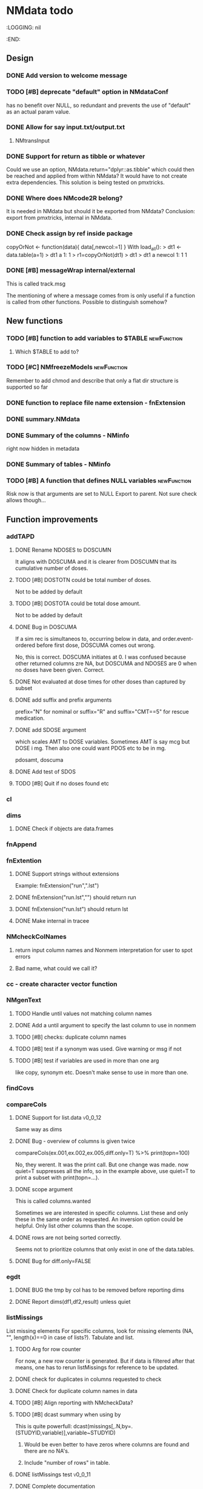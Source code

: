 * NMdata todo
#+TODO: TODO(t) WAIT(w) DONE(d)
# :PROPERTIES:
:LOGGING: nil
  :END:
** Design
*** DONE Add version to welcome message
*** TODO [#B] deprecate "default" option in NMdataConf
    has no benefit over NULL, so redundant and prevents the use of "default" as an actual param value.
*** DONE Allow for say input.txt/output.txt
**** NMtransInput
*** DONE Support for return as tibble or whatever
Could we use an option, NMdata.return="dplyr::as.tibble" which could then be
reached and applied from within NMdata? It would have to not create extra
dependencies. This solution is being tested on pmxtricks.
*** DONE Where does NMcode2R belong?
It is needed in NMdata but should it be exported from NMdata?
Conclusion: export from pmxtricks, internal in NMdata.
*** DONE Check assign by ref inside package
 copyOrNot <- function(data){
     data[,newcol:=1]
     }
With load_all():
> dt1 <- data.table(a=1)
> dt1
   a
1: 1
> r1=copyOrNot(dt1)
> dt1
> dt1
   a newcol
1: 1      1
*** DONE [#B] messageWrap internal/external
    This is called track.msg
    
    The mentioning of where a message comes from is only useful if a
    function is called from other functions. Possible to distinguish
    somehow?
** New functions
*** TODO [#B] function to add variables to $TABLE               :newFunction:
**** Which $TABLE to add to?
*** TODO [#C] NMfreezeModels                                    :newFunction:
    Remember to add chmod and describe that only a flat dir structure is supported so far
*** DONE function to replace file name extension - fnExtension
*** DONE summary.NMdata
*** DONE Summary of the columns - NMinfo
    right now hidden in metadata
*** DONE Summary of tables - NMinfo
*** TODO [#B] A function that defines NULL variables            :newFunction:
    Risk now is that arguments are set to NULL
    Export to parent. Not sure check allows though...
** Function improvements
*** addTAPD
**** DONE Rename NDOSES to DOSCUMN
It aligns with DOSCUMA and it is clearer from DOSCUMN that its
cumulative number of doses.
**** TODO [#B] DOSTOTN could be total number of doses.
Not to be added by default
**** TODO [#B] DOSTOTA could be total dose amount.
Not to be added by default
**** DONE Bug in DOSCUMA
If a sim rec is simultaneos to, occurring below in data, and
order.event-ordered before first dose, DOSCUMA comes out wrong.

No, this is correct. DOSCUMA initiates at 0. I was confused because
other returned columns zre NA, but DOSCUMA and NDOSES are 0 when no
doses have been given. Correct.
**** DONE Not evaluated at dose times for other doses than captured by subset
**** DONE add suffix and prefix arguments
prefix="N" for nominal or suffix="R" and suffix="CMT==5" for rescue
medication.
**** DONE add SDOSE argument
which scales AMT to DOSE variables. Sometimes AMT is say mcg but DOSE
i mg. Then also one could want PDOS etc to be in mg.

pdosamt, doscuma
**** DONE Add test of SDOS
**** TODO [#B] Quit if no doses found etc
*** cl
*** dims
**** DONE Check if objects are data.frames
*** fnAppend
*** fnExtention
**** DONE Support strings without extensions
 Example: fnExtension("run",".lst")
**** DONE fnExtension("run.lst","") should return run
**** DONE fnExtension("run.lst") should return lst
**** DONE Make internal in tracee
*** NMcheckColNames
**** return input column names and Nonmem interpretation for user to spot errors
**** Bad name, what could we call it?
*** cc - create character vector function
*** NMgenText
**** TODO Handle until values not matching column names
**** DONE Add a until argument to specify the last column to use in nonmem
**** TODO [#B] checks: duplicate column names
**** TODO [#B] test if a synonym was used. Give warning or msg if not
**** TODO [#B] test if variables are used in more than one arg
like copy, synonym etc. Doesn't make sense to use in more than one.
*** findCovs
*** compareCols
**** DONE Support for list.data                                     :v0_0_12:
     Same way as dims
**** DONE Bug - overview of columns is given twice
 compareCols(ex.001,ex.002,ex.005,diff.only=T) %>% print(topn=100)

No, they werent. It was the print call. But one change was made. now quiet=T suppresses all the info, so in the example above, use quiet=T to print a subset with print(topn=...).
**** DONE scope argument
     This is called columns.wanted

     Sometimes we are interested in specific columns. List these and only
these in the same order as requested. An inversion option could be
helpful. Only list other columns than the scope.
**** DONE rows are not being sorted correctly.
     Seems not to prioritize columns that only exist in one of the
     data.tables.
**** DONE Bug for diff.only=FALSE
*** egdt
**** DONE BUG the tmp by col has to be removed before reporting dims
**** DONE Report dims(df1,df2,result) unless quiet
*** listMissings
List missing elements
For specific columns, look for missing elements (NA, "", length(x)==0
in case of lists?). Tabulate and list.
**** TODO Arg for row counter
For now, a new row counter is generated. But if data is filtered after
that means, one has to rerun listMissings for reference to be updated.
**** DONE check for duplicates in columns requested to check
**** DONE Check for duplicate column names in data
**** TODO [#B] Align reporting with NMcheckData?
**** TODO [#B] dcast summary when using by
This is quite powerfull:
 dcast(missings[,.N,by=.(STUDYID,variable)],variable~STUDYID)
***** Would be even better to have zeros where columns are found and there are no NA's. 
***** Include "number of rows" in table.
      
**** DONE listMissings test                                         :v0_0_11:
**** DONE Complete documentation
     It seems like a description is missing. So is value. Explain that
     a summary is printed, and a list i invisibly returned, if that is
     what is done.
*** TODO [#B] NMasNumeric                                       :newFunction:
Error if not convertible and not NA or ""? "b" should be an error right?
*** TODO [#B] NMsummarizeData Summarize data with nonmem in mind. :newFunction:
**** Number of doses and obs per subj
**** Dist of DV
**** Covariates
**** Has to take a by arg
*** TODO [#B] NMcreateDoses Generate dosing schedule with loading, ADDL etc :newFunction:
    This is available as a suitcase function
*** TODO [#B] Function for complex dosing regimens              :newFunction:
*** DONE [#B] Function to unfold ADDL/II doses to multiple rows :newFunction:
*** mergeCheck
**** TODO [#B] Implement a faster method?
What if we just check for matches in by columns?
**** TODO [#B] accept common columns not being merged by if suffixes are provided
**** TODO [#B] If results are not accepted. Check for whether y is unique in by
**** TODO [#B] Add at least number of NA's to message about what was added
Probably add class too.
Number of unique combinations of by? This seems too advanced
4|3|2 -> 4
Numer of NA's in right and in result
**** DONE Deprecate df1 and df2 arguments                           :v0_0_11:
**** DONE Warning if NA in by columns                               :v0_0_11:
**** DONE merge in try                                              :v0_0_11:
     If the merge actually fails, we want to prepend something to the
     data.table::merge error.
**** TODO [#B] second merge in try
If first merge isn't accepted, the second merge can fail. Or is it
because by and by.x+by.y are handled differently the second time? Clen this.
**** DONE Check that by or by.x+by.y were supplied
**** DONE derive by.x and by.y from by and by.x+by.y and then use by.x and by.y
     That will make the code clearer because we will know exactly how
     the merge is done.
**** DONE Test the check for row duplications
*** NMapplyFilters
**** DONE IGN() support
***** TODO [#A] Tests of this missing
IGN(SUSP.NE.1) gave an error in NMscanData.
IGN=(SUSP.NE.1) gave the same error.

These seem to work in Nonmem. Find out what's allowed and test for it.

> res1 <- NMscanData(lst)
Cleaned duplicated column names: V3
Error in parse(text = expressions.all) : <text>:1:3: unexpected ')'
1: (!)
      ^
> traceback()
7: parse(text = expressions.all)
6: eval(.massagei(isub[[2L]]), parent.frame(), parent.frame())
5: eval(.massagei(isub[[2L]]), parent.frame(), parent.frame())
4: `[.data.table`(as.data.table(data), eval(parse(text = expressions.all)))
3: as.data.table(data)[eval(parse(text = expressions.all))]
2: NMapplyFilters(data.input.full, file = file, as.fun = "data.table", 
       quiet = TRUE)
1: NMscanData(lst)

**** DONE Check if there are missings in columns used for filters
If so, give a warning
**** DONE Support for no filters
I don't think I ever tried this. What will NMscanData do if input data
has no headers, and there are no filters? I think NMapplyFilters may
fail.
*** NMcheckData
**** TODO [#A] Support for col.evid
**** DONE It should not be a finding if col.flagn is not supplied and FLAG is not found
**** DONE DV=0 in dosing records is OK
For now NA expected
**** TODO [#A] MDV can be 0, 1 or missing in non-obs events
**** TODO Allow _ in column names?
Currently, these are findings
**** TODO Allow special characters in names of columns not readable by nonmem?
**** TODO [#A] RATE must be missing or 0 for non-dose events
**** TODO [#A] Add support for simulation dataset
ID's are expected to have sim records rather than obs.
***** TODO What happens if they have obs too?
**** CANCELLED Look for NA's coded as "."
**** DONE Bug if no numeric cols found?
     Warning message:
In `[.data.table`(data, , `:=`((cols.req.found), lapply(.SD, NMasNumeric)),  :
  length(LHS)==0; no columns to delete or assign RHS to.
**** DONE Support for col.dv.
**** DONE [#B] col.usubjid argument
***** usubjid must be present and non-empty
***** ID must be unique against usubjid
**** TODO [#B] Support for col.dv of length>1
**** TODO [#B] The summary should take a by argument
**** TODO [#B] Define a NMfindings class and create a summary function?
**** DONE Note when installing                                      :v0_0_11:
     Note: ... may be used in an incorrect context at NMcheckData.R:290 
     Solution: listEvents must have a args.fun rather than ...
     This will be cleaner anyway. But it will require a do.call.
**** DONE Find previously used code
**** DONE Implement checks in pmxtricks todo
**** TODO [#B] Implement more checks
https://doi.org/10.1208/s12248-012-9387-9
**** Additional checks
***** DONE Having NA in FLAG is dangerous
      It makes it unclear how the filter will work
***** DONE AMT>0 for EVID=0 is not allowed (I believe)
**** DONE check for commas in character columns
Implement in same style as checks of cols.num
**** column names
***** DONE duplicate column names
***** DONE warning if duplicated column names
      Other checks may be affected
***** DONE special characters not allowed in column names
**** DONE If col.row included, col.row increasing, unique
**** DONE For elements that are not numeric, are the characters accepted (like na.char=".")
**** DONE Duplicated events
     Remember, this is between EVID 3 or 4's. What is being done for
     checking for non-decreasing time to keep track of this should be
     reused.
**** Inform what columns Nonmem can use
***** Which are numeric
***** Which are before the first non-numeric
**** DONE NA TIME
**** CANCELED actual time since first dose vs Nominal time since first dose
**** CANCELED actual time since last dose vs Nominal time since nominal dose
**** DONE all subjects have doses?
**** DONE All subjects have observations?
**** Negative actual time (since first or previous dose) when corresponding nominal time is neg
**** DONE Negative TIME
**** negative doses
**** DONE negative dose times
**** negative concentrations
**** CANCELED Nomminal dose vs actual dose
**** DONE positive AMT for !EVID%in%c(1,4)
**** DONE NA EVID, EVID in 1:4
**** zero doses (will fail in nonmem)
**** DONE TIME increasing for subjects between EVID 3 or 4
**** tests of text file
***** A field can't contain more than 24 characters
**** DONE cols.num split on other columns                           :v0_0_11:
Many variables are only expected to exist for say samples. Example:
LLOQ can very well be missing for doses. And the check may depend on
study, compound etc too. So we need to split or subset data for the
check. Maybe check in a subset and expect NA in the rest?
**** TODO [#B] Checks for presense of II and ADDL should report dependence
     If one is present, presence of the other is tested. If not found,
     it says "II Column not found". Would be helpful to know that it
     is because ADDL is found.
**** TODO ADDL and II: II cannot be >0 if ADDL=0
**** DONE Check for , in character column contents not working
**** DONE Checks for availability
I ran it on an immature dataset and got this error:
Error in `[.data.table`(data, , `:=`((cols.num), lapply(.SD, NMasNumeric)),  : 
  .SDcols should be column numbers or names
**** DONE ID and row identifier must not start with a zero
     That would ruin merging if Nonmem prints as a double or integer
**** DONE Check individual columns with NMisNumeric instead of running NMasNumeric on everything
**** DONE check RATE, SS
**** DONE Check ADDL, II
**** DONE Support for file argument (control stream)
**** DONE Element-wise NMisNumeric
There are two distinct uses of NMisNumeric. Column-wise and
element-wise. When checking for NMisNumeric, columns that must be
numeric should be using
**** DONE Only check for special characters in colnames for numeric columns
     Applies to other colname checks too?
**** TODO [#B] Requirements to DV for EVID==2 and EVID==3?
**** DONE Add col.row to findings
**** DONE Check splits of cols.num                                  :v0_0_11:
**** DONE Document splits of cols.num                               :v0_0_11:
**** DONE Document col.cmt                                          :v0_0_11:
*** NMcheckDataFile
**** TODO Bug in combination with file.data                             :Bug:
If NMdataConf(file.data) has been used to redirect to a rds
file. Maybe solution is to let NMscanInput use readRDS if file
extension is .rds?
**** DONE Check all columns as cols.num                             :v0_0_11:
**** DONE Return data, summary and more                             :v0_0_11:
**** TODO [#B] Check whether NA's are coded with .'s
*** NMextractDataFile
**** WAIT [#B] Test with absolute path in $DATA
**** DONE Add support for windows absolute paths
     I don't think this was ever an issue. The regular expression used
     should match both unix and windows absolute paths.
*** NMwriteSection
**** Support insertion of new section before or after another section
location="replace" is default. "before" and "after" should be
additional allowed values.
***** DONE Handle lists
Think about how to handle this for
lists. Maybe just OK to insert before and after with a list? Or is it
too rarely needed?
***** TODO use switch instead of if else
***** TODO Tests
**** DONE Allow to remove a section if it doesn't exist
**** DONE Put backup files in NMdata_backup
**** DONE Check if any files matched before running lapply
**** TODO [#B] When using list.files, give overview of matches by expression and by data.file
**** DONE Bug in data.file argument
     Error in FUN(X[[i]], ...) : file.exists(file0) is not TRUE
**** DONE Support for file name pattern in dir
     code available in recent script
**** DONE Support for multiple sections
Instead of the section argument, NMreplacepart must accept newlines as a named
list.
*** NMexpandDoses
**** DONE col.time must be in data
**** DONE col.id must be in data
**** DONE Return data.table when working with data.table?
Do the same as mergeCheck, flagsAssign etc
*** NMextractText
**** TODO [#B] reduce lines and text to one argument
The information is sufficient when taking into account the linesep
arguement. If length(lines) and linesep is given, a warning must be
issued. Once done, NMgetSection must be updated as well.
*** NMisNumeric
**** DONE NA_character is not recognized as numeric
*** NMscanInput
**** DONE Bug: Error when ID not in data but var=ID in $INPUT
**** DONE Test with multiple filters on the same column
like IGNORE(ID=2) IGNORE(ID=3)
**** DONE Make work without filters
Generated xgxr027.mod with a dataset without column names for the
purpose. Needs to be run with Nonmem, then test.
**** TODO [#B] Make work without column names in input data file
**** TODO [#B] Time check of lst vs input belongs here rather than in NMscanData
Not sure.
**** TODO [#B] Add NMinfo data on whether column names were translated according to $INPUT
**** DONE Add data.file argument to skip interpreting the control stream altogether.
**** DONE BUG tabs in column names?
    REC\t  ID\t     TIME    TAD\t DOSE\t AMT\t RATE CMT  DV\t MDV\t EVID

Included a gsub("\t"," ",lines)
**** TODO [#B] Model path (mod/lst, whichever used) should be available in meta data
**** TODO [#B] argument char.comment.inp
     User may write say # (input_data_debug.csv) in front of column
     names in csv and then use IGNORE=# to avoid them in Nonmem. We
     should support the same arg to remove the char from the input
     column name. However, only relevant if column names are not
     translated.

     Check status on this. Not sure if it's resolved already.
**** DONE Get number of subjects as before filtering
Challenge is that the filters are applied before the column names are
changed. So we need access to the old data and know what column to
look at - called col.id after the translations.
**** Pseudonyms A=B
***** TODO [#C] A=B synonym labels should be matched against reserved variable names
***** DONE copy data to have acces using both names
****** Edit these lines in NMscanInput
       ## For now, we just take the first name used in A=B labeling. 
       nms <- sub(".*=(.*)","\\1",nms)
***** DONE Names of variables must be taken from lst, not mod
 mod should only be used for path to dataset.
***** DONE Add support for absolute paths
***** DONE SKIP like DROP
***** TODO [#B] TIME and related columns
 I still don't really understand the documentation on this, but it doesnt seem
 too hard to implement. It should NOT only be interpreted when the A=B format is used in
 $INPUT. If something is called TIME, it must be checked for format.
***** DONE .mod files should be accepted as the file argument
      Maybe file can be missing/NULL if file.mod is given.
*** NMtransFilters
**** DONE Report translation in NMmeta
**** DONE Replace single = with ==
According to the manual single = can be used for comparisons. This is not and
should not be translated by NMcode2R.
**** DONE $INPT is an alias for $INPUT
**** TODO [#B] Implement NULL
The way to change the missing string in nonmem. User could use
NULL=NAN which would mean that NA should be interpreted as NA in R.
**** TODO [#B] Implement or at least detect RECORDS
A way to limit rows read into nonmem
*** NMtransInput
    Translate column names according to Nonmem.
**** DONE Add comparison column input-nonmem
***** if input!=nonmem,
***** nonmem %in% all(input)
***** tolower(nonmem)==tolower(input) OK
***** diff
***** off
*** NMscanTables
**** DONE Make work with commented variable lists
xgxr028.mod created and it works
**** DONE include meta data as NMinfo
**** TODO [#B] Integrate the reduction into one table from NMscanData
**** DONE Lastonly does the same as firstonly
*** NMscanData
**** DONE Rename TABLENO to NMREP
**** DONE Deprecate tab.count
**** DONE Make clear how TABLENO is being counted
 #### TABLENO is now added to the number of columns taken from the
 #### output table that has TABLENO. Is that what we want? Or +1? +1
 #### is very complicated for user. Maybe better: if tab.count, it is
 #### treated like any other column, but in NMinfo(,"tables") there is
 #### a column, hasTABLENO
**** TODO [#B] in NMinfo(,"tables"), include hasNMREP
**** TODO [#B] Support for custom NMREP column
One may use REP=IREP or something like that and avoid the table
headers in output. That is not supported now. It wouldn't be hard to
include.
**** TODO [#B] Support for deriving NMREP in NOHEADER case
The replication of the row counters show - at least for full length
tables
**** DONE Split out data finder handling
There is a few different ways to get to the data file path. Some
checks are being done on the compatibility of the arguments in
NMscanData. This should be done in NMscanInput or NMextractDataFile so
that other functions such as NMcheckData gets the same behaviour.

This is now handled by NMextractDataFile
**** DONE Test on a simulation model with subproblems
**** TODO [#B] Simplify timestamp warnings
     When .mod is newer than .lst and or tables, reduce to one warning
     summarizing both findings.
**** DONE nmout and model must not overwrite existing
     The can still overwrite, but a warning is thrown
**** DONE Check that no new values of col.row are found in output
**** DONE Test for disjoint ID's
     If ID's are disjoint, it's actually really easy to make a new ID
     and use that for merging firstonly. But only if a row identifier
     is used. If not the same new ID is to be added to the
     firstonly. This will need testing.
**** DONE Move time checks up
Now, if number of rows don't match in input and output, the user don't
get warnings about time. This is bad because updates to input data is
a likely reason.
**** DONE Add support for merge.by.row="ifAvailable"
**** DONE Make sure all options in NMdataConf are documented
**** DONE input file name in meta columns
***** table column should be called file
**** DONE intro translate.input argument
**** DONE method.combine to merge.by.row
     Since we only have and will only have two methods, this should be
     a binary switch between the methods.
**** DONE Check if col.row is being modified in Nonmem.
**** TODO [#B] Limitation: tables with EXCLUDE_BY
**** DONE Limitation: FIRSTLASTONLY
**** DONE Implement recoverRows using mergeByFilters
**** TODO [#B] Add support for col.row of length>1
**** DONE Consistent behaviour when missing data arguments
***** use.input (default)
****** Means that output data will be merged onto input data
****** If input data is missing or merge not possible, give warning
****** if only firstonly data available, do the merge if possible
***** mergeByFilters (defult in future?)
***** Only allowed if use.input=TRUE
***** Means that we will translate NM filters and cbind rather than using a row identifier.
***** If the filters go wrong, give error
***** Firstonly (FO) data can only be used if ID is both input and FO table
  We can implement taking the sequence of IDs from input and restore
  ID's from that
**** DONE Improve summary of what tables were used and how.
Right now it only says if input or output. Table name would be helpful.
**** TODO [#B] Support for no ID, no ROW in firstonly tables
If mergeByFilters we can take the sequence of ID in the input
data. But what if an ID comes back? I think a record is in FIRSTONLY
whenever ID changes, but test this.
**** TODO [#B] Check if ID has been corrupted by output format
check if variables are consistent within ROW: ID (others?) This is
fatal and will happen when using long ID's and non-matching format
when writing tables from Nonmem.
**** TODO [#B] New argument to define columns to read from input data
ID should be default. Maybe TIME too?
**** DONE Run NMorderColumns in the end
Remember to use what we know about col.row. 
**** DONE source for nmout and model must be internal
in var table 
**** TODO [#B] report tables that are not used
See xgxr013.lst in test_NMscanData. A firstonly table cannot be included. This
is not visible in summary because summary is based on tables in returned
data. It should be based on tables in meta$tables.
*** NMscanMultiple
**** TODO Check if models are repeated
It now throws a weird error
*** NMwriteData
**** DONE Support not writing all columns to csv
It would be faster and sometimes only feasible to use the dataset with
nonmem if columns are omitted from csv. But this is still very small
data amounts to handle with data.table so one could still want to keep
it all in rds.
**** TODO [#B] Change from write.csv, write.rds etc to formats and save
default would be formats=cc(csv,rds) if fnExtension(file)=="csv" and
if not then fnExtension(file). This aligns with tracee and is more
intuitive for using a save=writeOutput standard in scripts. Maybe
processing could be integrated with method in writeFlextab.
**** DONE Support for script=NULL
     Not sure how deep back this support is missing
**** DONE Include option for non-nonmem data
We want to write any csv or rds with meta data. Maybe just a message
instead of the current warning when flags etc arent found?

The arg is called genText
**** DONE deprecate RData
**** DONE BUG NA's are not .
does fwrite use args.fwrite at all?
**** DONE Separate generation of INPUT text into new function
     Called NMgenText
**** DONE Bug in inclusion of filename in text
     See poster example
**** TODO [#B] Include a randomly generated ID in meta data that we can check files against?
**** DONE Add support for custom fwrite arguments
**** DONE When writing a CSV, write meta data to separate file
**** DONE Support for pseudonyms
     It's called nm.rename. You can only add A in A=B.
**** DONE Check if character variables contain commas
This will cause trouble when writing csv
**** DONE Use fwrite rather than write.csv
**** TODO [#B] Improve support for custom IGNORE/ACCEPT statements
Nested statements
**** DONE Returned text should be a list of sections.
Ultimately, NMreplacePart must accept this as argument.
**** DONE The Nonmem instructions should not include character variables
**** DONE Include an argument to do =DROP
This will only affect the instructions to pass into Nonmem. If =DROP
is on a character variable, subsequent numerics can still be used in
Nonmem.
**** DONE print out dropped variables? 
Not warning. Warning if standard variable?
*** NMordercolumns
**** DONE Remove check for standard columns
     This is now done in NMcheckData instead
**** DONE Don't warn about missing SS, ADDL, II
**** DONE Polish
*** flagsAssign
**** DONE subsets of zero rows should return a message, not an error
say subset="EVID==2" will return an error if no rows found. 
***** DONE Test 
**** TODO [#B] We need to work in IDhasNoObs and IDhasNoDos
This likely means a restructure so all tables have to be given
together and these subject-level flags are set across EVID after 
**** DONE check for whether there are any contents in data - just warning and return nothing
**** DONE implement grp.incomp as in flagsCount
**** DONE Only give message about overwriting FLAG/flag if non-NA values are present
**** DONE Improve messages at each FLAG coding
**** DONE Make sure we arrange back to original order
**** DONE Introduce a way to apply to a subset only
This could be EVID==0 or maybe one study in a meta analysis

It's fairly easy to implement. Paste in front of the expression.use column.
**** DONE Can we assign FLAG=0, flag=Dosing to EVID==1?
     Or is FLAG==0 reserved?
use flagsAssign(data,subset.data="EVID==1",flagc.0="Dosing")
*** flagsCount
**** TODO [#A] Replace 0 with NA for "all avail data"
N.disc.cum and Nobs.disc.cum are zero but there is no counting to
report here
**** DONE bug in 0.0.9: Nobs.disc.cum ignores by
**** DONE OK respect decreasing or increasing order.flags
**** DONE add .cum of N and Nobs
**** DONE add argument to name "all available data" in table. 
**** DONE Add check on EVID - who wants to mix these?
**** TODO [#B] allow skipping and disabling flags.
***** For this we will need additional two columns - Nobs.matched and N.(entirely.)matched
**** TODO [#B] The function could paste an explained overview to the terminal
**** DONE Add save argument to align with other functions
*** NMdataConf
**** TODO [#B] Add col.id. Generally, support for custom col.id may be missing.
**** TODO [#B] Add na.strings
     Used in NMisNumeric and NMcheckData
**** DONE test that function evaluation does not depend on global env
**** DONE Add support for add.name
**** DONE use.input
**** DONE recover.rows
**** DONE use.rds
**** DONE quiet
**** DONE col.row
This is two steps. 
***** A method.merge argument must be introduced in NMscanData
***** col.row can be non-NULL even if using cbind for combining data
**** DONE order.columns
*** stampObj
**** CANCELED Include output filename in stamp
This belong in write functions. stampObj does support extra
arguments. NMdata calls this "writtenTo".
*** summary.NMdata
**** DONE Put message about how stuff was merged after table overview :v0_0_12:
**** DONE EVID/CMT table: Switch order of output and input only and add "result" :v0_0_12:
**** DONE EVID/CMT table: add a total line (use rollup?)            :v0_0_12:
**** DONE Break down number of rows by CMT and EVID.
**** Rethink and tidy up message
***** DONE Combine first two tables
***** DONE Add number of rows
***** DONE Add result row
****** Number of columns has 0-2 extra columns
** Tests and documentation
*** Cheat sheet
**** Outline
***** Intro
***** Data preparation
***** Finalize and write for NONMEM
***** Read and combine input and output data
***** Debug
***** Traceability
**** DONE Flag example
*** Tests
**** DONE Test NMdataConf(file.mod=identity)
**** DONE [#B] NMscanData with copy in $INPUT
     Especially, look at colnames.input
*** Examples
**** DONE renameByContents example
*** Vignettes
**** DONE Rebuild vignettes
*** pkgdown
**** TODO [#B] := prints in manual
     https://philipdelff.github.io/NMdata/reference/renameByContents.html
**** TODO Add bug list
**** TODO Rename menu items
**** TODO Automate Function overview from tags
** Discussion
*** recoverRows can mean mix of variable interpretations
If recoverRows and a variable is changing interpretation from input to
output, the resulting table will carry two distinct variables
depending on nmout TRUE or FALSE.
** Prepare first CRAN release
*** DONE Get overview of functionality contents
*** DONE Remove all debug arguments
*** DONE Polish NMwriteData
*** DONE Polish NMordercolumns
*** DONE Support for tibbles
*** DONE Improve flagsAssign messages at each FLAG coding
*** DONE Read through all documentation
*** DONE Function family DataRead for NMscanData and others
*** DONE Rename DataWrangling to DataCreate
*** DONE NMtransFilters - read through and clean comments
*** DONE messageWrap cites the messages from within
    Should be possible to make say a warning seem like it's coming
    from one level up.
*** DONE vignette on data set creation
*** DONE vignette on FAQ
*** DONE Fix NMscanData messages to be just one.
*** DONE Vignettes should mostly use data.frame's.
*** DONE Release 0.0.6
**** DONE Look for file.mod option
**** DONE Release 0.0.6.1
 with only diff from 0.0.6 that it returns data.frames by default
*** DONE check of mtimes relative to each other
*** DONE Test input with duplicated column names
*** DONE summary.NMdata: no visible global function definition for '.'
replaced a couple of calls to . by list. Not sure why this happens for
exactly these uses of ".". Anyway, no consequence to functionality.
*** DONE Drop filepath_NMdata
*** DONE Release 0.0.7
**** DONE Go through all manuals and update according to new config system
**** Update vignettes
***** DONE NMscanData
***** DONE FAQ
***** DONE DataCreate
**** DONE document data objects
See how it's done in pmxtricks.  This is done. However, the datasets are not
exported so it's not very important.
** Misc
